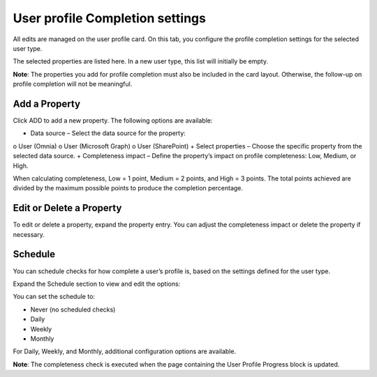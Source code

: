 User profile Completion settings
=====================================

All edits are managed on the user profile card. On this tab, you configure the profile completion settings for the selected user type.

The selected properties are listed here. In a new user type, this list will initially be empty.

**Note**: The properties you add for profile completion must also be included in the card layout. Otherwise, the follow-up on profile completion will not be meaningful.

Add a Property
*****************
Click ADD to add a new property. The following options are available:

.. image:: tab-profile-completion-property-v8.png

+ Data source – Select the data source for the property:
o User (Omnia)
o User (Microsoft Graph)
o User (SharePoint)
+ Select properties – Choose the specific property from the selected data source.
+ Completeness impact – Define the property’s impact on profile completeness: Low, Medium, or High.

When calculating completeness, Low = 1 point, Medium = 2 points, and High = 3 points. The total points achieved are divided by the maximum possible points to produce the completion percentage.

Edit or Delete a Property
*****************************
To edit or delete a property, expand the property entry. You can adjust the completeness impact or delete the property if necessary.

.. image:: tab-profile-completion-property-delete-v8.png

Schedule
***********
You can schedule checks for how complete a user’s profile is, based on the settings defined for the user type.

Expand the Schedule section to view and edit the options:

.. image:: tab-profile-completion-schedule-change-v8.png

You can set the schedule to:

+ Never (no scheduled checks)
+ Daily
+ Weekly
+ Monthly

For Daily, Weekly, and Monthly, additional configuration options are available.

**Note**: The completeness check is executed when the page containing the User Profile Progress block is updated.

